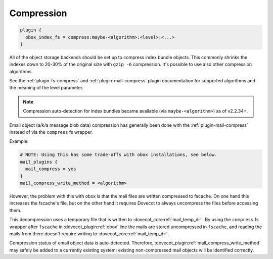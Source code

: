 .. _compression:

=================
Compression
=================

.. code-block:: none

  plugin {
    obox_index_fs = compress:maybe-<algorithm>:<level>:<...>
  }

All of the object storage backends should be set up to compress index bundle
objects. This commonly shrinks the indexes down to 20-30% of the original
size with ``gzip -6`` compression. It's possible to use also other compression
algorithms.

See the :ref:`plugin-fs-compress` and :ref:`plugin-mail-compress` plugin
documentation for supported algorithms and the meaning of the level parameter.

.. Note:: Compression auto-detection for index bundles became available (via
          ``maybe-<algorithm>``) as of v2.2.34+.

Email object (a/k/a message blob data) compression has generally been done with
the :ref:`plugin-mail-compress` instead of via the ``compress`` fs wrapper.

Example:

.. code-block:: none

  # NOTE: Using this has some trade-offs with obox installations, see below.
  mail_plugins {
    mail_compress = yes
  }
  mail_compress_write_method = <algorithm>

However, the problem with this with obox is that the mail files are written
compressed to fscache. On one hand this increases the fscache's file, but on
the other hand it requires Dovecot to always uncompress the files before
accessing them.

This decompression uses a temporary file that is written to
:dovecot_core:ref:`mail_temp_dir`. By using the ``compress`` fs wrapper after ``fscache`` in
:dovecot_plugin:ref:`obox` line the mails are stored uncompressed in ``fscache``, and reading
the mails from there doesn't require writing to
:dovecot_core:ref:`mail_temp_dir`.

Compression status of email object data is auto-detected. Therefore,
:dovecot_plugin:ref:`mail_compress_write_method` may safely be added to a currently
existing system; existing non-compressed mail objects will be identified
correctly.
